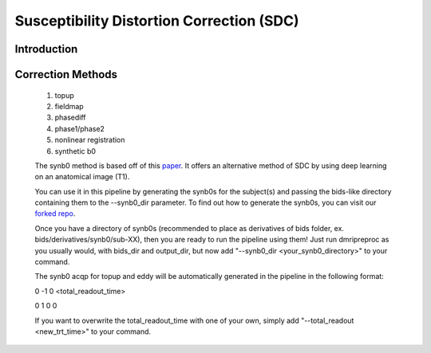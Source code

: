Susceptibility Distortion Correction (SDC)
------------------------------------------

Introduction
~~~~~~~~~~~~

Correction Methods
~~~~~~~~~~~~~~~~~~

  1. topup

  2. fieldmap

  3. phasediff

  4. phase1/phase2

  5. nonlinear registration

  6. synthetic b0
  
  The synb0 method is based off of this `paper <https://www.sciencedirect.com/science/article/abs/pii/S0730725X18306179/>`_. It offers an alternative method of SDC by using deep learning on an anatomical image (T1).
  
  You can use it in this pipeline by generating the synb0s for the subject(s) and passing the bids-like directory containing them to the --synb0_dir parameter. To find out how to generate the synb0s, you can visit our `forked repo <https://github.com/TIGRLab/Synb0-DISCO>`_.
  
  Once you have a directory of synb0s (recommended to place as derivatives of bids folder, ex. bids/derivatives/synb0/sub-XX), then you are ready to run the pipeline using them! Just run dmripreproc as you usually would, with bids_dir and output_dir, but now add "--synb0_dir <your_synb0_directory>" to your command. 
    
  The synb0 acqp for topup and eddy will be automatically generated in the pipeline in the following format:
  
  0 -1 0 <total_readout_time>
  
  0 1 0 0
  
  If you want to overwrite the total_readout_time with one of your own, simply add "--total_readout <new_trt_time>" to your command.
